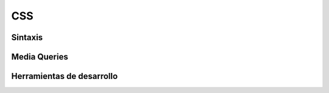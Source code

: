 CSS
===

Sintaxis
~~~~~~~~

Media Queries
~~~~~~~~~~~~~

Herramientas de desarrollo
~~~~~~~~~~~~~~~~~~~~~~~~~~
